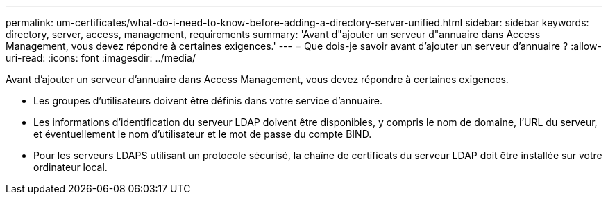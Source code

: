 ---
permalink: um-certificates/what-do-i-need-to-know-before-adding-a-directory-server-unified.html 
sidebar: sidebar 
keywords: directory, server, access, management, requirements 
summary: 'Avant d"ajouter un serveur d"annuaire dans Access Management, vous devez répondre à certaines exigences.' 
---
= Que dois-je savoir avant d'ajouter un serveur d'annuaire ?
:allow-uri-read: 
:icons: font
:imagesdir: ../media/


[role="lead"]
Avant d'ajouter un serveur d'annuaire dans Access Management, vous devez répondre à certaines exigences.

* Les groupes d'utilisateurs doivent être définis dans votre service d'annuaire.
* Les informations d'identification du serveur LDAP doivent être disponibles, y compris le nom de domaine, l'URL du serveur, et éventuellement le nom d'utilisateur et le mot de passe du compte BIND.
* Pour les serveurs LDAPS utilisant un protocole sécurisé, la chaîne de certificats du serveur LDAP doit être installée sur votre ordinateur local.

